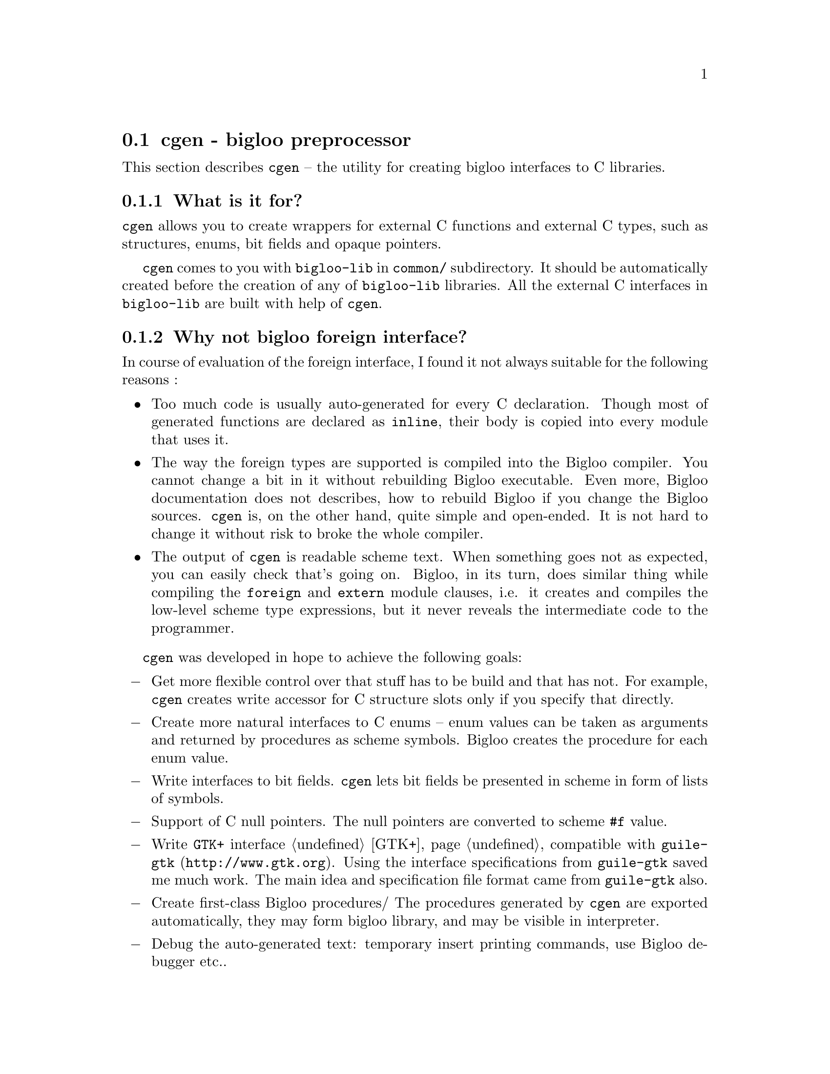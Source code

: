 @node    cgen, afile, time, Bigloo Common Library
@section cgen - bigloo preprocessor

This section describes @code{cgen} -- the utility for creating bigloo
interfaces to C libraries.

@c ==================================================================
@subsection What is it for?

@code{cgen} allows you to create wrappers for external C functions and
external C types, such as structures, enums, bit fields and opaque
pointers.

@code{cgen} comes to you with @code{bigloo-lib} in @code{common/}
subdirectory. It should be automatically created before the creation of
any of @code{bigloo-lib} libraries. All the external C interfaces in
@code{bigloo-lib} are built with help of @code{cgen}.

@c ==================================================================
@subsection Why not bigloo foreign interface?

In course of evaluation of the foreign interface, I found it not always
suitable for the following reasons :

@itemize
@item
Too much code is usually auto-generated for every C declaration. Though
most of generated functions are declared as @code{inline}, their body is
copied into every module that uses it.

@item
The way the foreign types are supported is compiled into the Bigloo
compiler. You cannot change a bit in it without rebuilding Bigloo
executable. Even more, Bigloo documentation does not describes, how to
rebuild Bigloo if you change the Bigloo sources. @code{cgen} is, on the
other hand, quite simple and open-ended. It is not hard to change it
without risk to broke the whole compiler.

@item
The output of @code{cgen} is readable scheme text. When something goes
not as expected, you can easily check that's going on. Bigloo, in its
turn, does similar thing while compiling the @code{foreign} and
@code{extern} module clauses, i.e. it creates and compiles the low-level
scheme type expressions, but it never reveals the intermediate code to
the programmer.
@end itemize

@code{cgen} was developed in hope to achieve the following goals:

@itemize @minus

@item
Get more flexible control over that stuff has to be build and that has
not. For example, @code{cgen} creates write accessor for C structure
slots only if you specify that directly.

@item
Create more natural interfaces to C enums -- enum values can be taken as
arguments and returned by procedures as scheme symbols. Bigloo creates
the procedure for each enum value.

@item
Write interfaces to bit fields. @code{cgen} lets bit fields be presented
in scheme in form of lists of symbols.

@item
Support of C null pointers. The null pointers are converted to scheme
@code{#f} value.

@item
Write @code{GTK+} interface @ref{GTK+} compatible with @code{guile-gtk}
(@url{http://www.gtk.org}). Using the interface specifications from
@code{guile-gtk} saved me much work. The main idea and specification
file format came from @code{guile-gtk} also.

@item
Create first-class Bigloo procedures/ The procedures generated by
@code{cgen} are exported automatically, they may form bigloo library,
and may be visible in interpreter.

@item
Debug the auto-generated text: temporary insert printing commands, use
Bigloo debugger etc..
@end itemize

On the other hand, Bigloo has excellent capabilities of creating any new
types, using the @code{type} and @code{coerce} statements in module
declaration. The only bad thing with Bigloo type scheme is that it is
absolutely undocumented (though the documented @code{extern type}
interface is based upon that low-level layer).

@code{cgen} work is based upon these capabilities and it is alternative
to Bigloo @code{foreign} interface.

@c ==================================================================
@subsection  How does it works

@code{cgen} is a preprocessor for bigloo scheme code. It takes one or
more files with C interface specification as input and produces the
readable scheme file on output. The specification itself is bigloo
scheme text with some special constructs. As result of processing this
constructs the new procedures and bigloo module declarations are
created. All scheme expressions, that @code{cgen} does not recognize,
are printed back into output with no changes.

By convention, all the @code{cgen} input files have extension
@code{.defs} in @code{bigloo-lib}, you may use it as @code{cgen} usage
examples.

@c ==================================================================
@subsection cgen command line

Typically @code{cgen} is used in this form:

@example
cgen -o <outfile> file1 [file2] ...
@end example

The other options are:

@table @r

@item @code{-o <filename>}
Set the name of output file. @code{cgen} uses @code{current-error-port}
if this option is not used.

@item @code{-I <path>}
Add the path to path list where @code{cgen} looks for input files. This
option may occur more than once.

@item @code{-e <expr>}
Eval scheme expression. The side effects of the
evaluation may be used in @code{@@if} cgen directive to conditionally
process code.

@item @code{-v <number>}
Set the verbosity level. Any positive number causes some additional
information to be printed to @code{current-error-port}.

@item @code{--version}
@code{cgen} prints its version info and exits

@item @code{--help}
@code{cgen} prints its usage information and exits

@end table

The better way to learn @code{cgen} is to compile example code listed
below and explore the output of @code{cgen}.
@c ==================================================================
@subsection Name conversions

@subsubsection Defining a type names

Among other things, @code{cgen} creates new bigloo type
definitions. Each type definition requires knowing of two names: C
name, i.e. the name which will be used for underlaying C object, and
scheme name, which will be used in scheme code.

This names might be derived from either symbol, string or list of
exactly two elements.

If it a two-element list, then the first list element (case-sensitive
symbol) is used as the scheme type name , and the second list
element(string or case-sensitive symbol) as the C type name.

If it is a symbol, then it is (case-sensitive) converted to string and
used as described below.

If it is a string, then both type names derived from it:

The @code{"*"} string is appended to it, and the resulting string is
used as C type name (for example, @code{"GtkButton"}).

The corresponding scheme type name is created from C type name (without
an asterisk) using the following translation:

@table @minus
@item
The minus sign is inserted between the two adjacent letters of different
case, both letters are downcased. For example, the @code{GtkButton} is
converted to @code{gtk-button}, the @code{theABCDcode} becomes
@code{the-abcd-code}.

@item
All underscores are replaced by minuses, for example,
@code{gtk_window_new} is converted to @code{gtk-window-new}.

@end table

@subsubsection Defining names of an accessor

@code{cgen} allows you to automatically create a set of object
accessors. The specification provides two names: a C type name and a C
slot name. Then the names of each accessor are constructed using the
following rules:

@table @minus
@item
The object type name is converted as described above (for example,
@code{GtkButton} is converted to @code{gtk-button}), producing a scheme
object type name;

@item
The slot type name is converted as described above (for example,
@code{GtkButton} is converted to @code{gtk-button}), producing a scheme
slot type name;

@item
The slot name is converted as described above (for example,
@code{context_id} is converted to @code{context-id}), producing a scheme
slot name;

@item
The scheme name of an accessor is a concatenation of scheme object type
name with a scheme slot name suffix provided, delimited by a minus
sign. For example, the procedure reading the integer slot named
@code{context_id} of a structure named @code{GtkStatusbarMsg} will have
a prototype:

@example
(gtk-statusbar-msg-context-id::int o::gtk-statusbar-msg)
@end example

@end table

@c ==================================================================
@subsection Directives

Here are the @code{cgen} directives (in alphabetic order):

@deffn {cgen directive} define-accessors type field-list
Add accessors to an existing type defined by @code{define-object}. The
@var{type} argument is the scheme type name of the corresponding
type. The field list format is that of @var{field} format of
@code{define-object} directive.
@end deffn

@deffn {cgen directive} define-boxed names #!rest directives
Currently same as @code{define-object} directive.
@end deffn

@deffn {cgen directive} define-enum names . enum
@deffnx {cgen directive} define-enum-extended names . enum

Creates the new enumeration type. It takes the following arguments:

@table @r
@item @code{names}
The first argument @var{names} defines the type name (See "Defining a
type names" above").

@item @code{enums}

The remaining @code{enums} arguments must be two-element lists,
each list representing the elements of the enumeration. The first
element of each list (symbol, case-insensitive) is the scheme name of
the enum, the second (string or case-sensitive symbol) is used as C name
of enum element.

@end table

Each @code{define-enum} directive causes the following things to happen:

@table @r
@item
The new bigloo type is created with predicate and all the coercions necessary.

@item
The addition conversion that coerces enum element symbolic name to enum
element value
@end table

Examples:

@code{define-enum-extended} is the same as enum, but the corresponding
integer enum values may be used instead of symbol to present the enum
values.

@end deffn

@deffn {cgen directive} define-flags
@end deffn

@deffn {cgen directive} define-func namedef return-spec proto

Introduce a new interface to a C function.

Example:
@example
(define-func gtk_window_get_title string((GtkWindow window)))
@end example

The @var{namedef} argument defines the C (@code{gtk_window_get_title})
and scheme (@code{gtk-window-get-title}) names of interfaced
procedure. The @var{return-spec} defines C and scheme return types. The
@var{proto} argument is a list of the function argument descriptions.

The following directives all define interface to the same C procedures:

@example
(define-func gtk_window_get_title string ((GtkWindow window)))

;; same as above, but the Scheme name of the procedure is now explicitly
;; defined as `get-title' instead of automatically generated
;; `gtk-window-get-title'
(define-func (get-title gtk_window_get_title) string
  ((GtkWindow window)))

;; same as previous, but the C return type is `const char*' instead of
;; automatically generated `char *'
(define-func (get-title gtk_window_get_title)
  (string "const char*")
  ((GtkWindow window)))

;; same as previous, but the argument name is omitted
(define-func (get-title gtk_window_get_title)
  (string "const char*")
  ((GtkWindow)))

@end example

@end deffn

@deffn {cgen directive} define-object

The syntax of the @code{define-object} declaration is:

@flushleft
<define-object> @expansion{} @code{(} @code{define-object}
        <names>
        @code{(} <ancestor-list> @code{)}
        <directives>? @code{)}
<directives> @expansion{} <free-directive> |
        <copy-directive> |
        <size-directive> |
        <conversion-directive> |
        <fields-directive> |
        <false-directive>

<fields-directive> @expansion{} @code{(fields } <field-decl>+ @code{)}
<false-directive> @expansion{} @code{(false } <value-list> @code{)} | @code{(false)}
<free-directive> @expansion{} @code{(free ...)}
<copy-directive> @expansion{} @code{(copy ...)}
<size-directive> @expansion{} @code{(size ...)}
<conversion-directive> @expansion{} @code{(conversion ...)}
@end flushleft

The @code{define-object} directive is used to introduce a new object
type. Usually objects of that new type wrap pointers to corresponding C
structures.

The @code{false} directives denotes that some values of embedded C
pointer should be treated as scheme @code{#f} value. The
@var{<value-list>} is the list of such values. If the @var{<value-list>}
is an empty list, then a C NULL pointer will be treated as scheme
@code{#f}.

The @code{free}, @code{copy}, @code{size} and @code{conversion}
directives are for compatibility with @code{guile-gtk} and currently do
nothing.

@end deffn

@deffn {cgen directive} define-static @var{name} @var{expr}

The @code{define-static} directive is a convenient equivalent of Scheme
@code{define} directive except that the defined name is explicitly
declared as @code{static} in Bigloo @code{module} section.

@end deffn

@deffn {cgen directive} import @var{filename}

The @code{import} directive processes the contents of file pointed by
@var{filename}. The file imported may be any valid Bigloo scheme
text. If the Bigloo @code{module} directive is encountered, then its
contents is appended to output @code{module} section.

All other expressions are processed as if they were included literally
into the file containing this @code{import} directive.

@end deffn

@deffn {cgen directive} @@if @var{condition}
@deffnx {cgen directive} @@endif
@deffnx {cgen directive} @@else

The @code{@@if} is an equivalent of C preprocessor @code{#if}
directive. All subsequent cgen directives untill matching @code{@@endif}
directive are processed only if the @var{condition} is met. The same
directives are recognized by @code{cgen} within any list in any
particular @code{cgen} directive.

For example, to compile the @code{gtk_window_get_title} function only
if the version of GTK library is greater than 1.3:

@example
@@if (string>? gtk-version "1.3")
(define-func gtk_window_get_title
  string
  ((GtkWindow window)))
@@endif
@end example

If an @code{@@else} directive is encountered somewhere between
@code{@@if} and @code{@@endif}, the condition is reversed, for example,
to provide an alternate version of @code{gtk-window-get-title} for older
versions of GTK:

@example
@@if (string>? gtk-version "1.3")

(define-func gtk_window_get_title
  string
  ((GtkWindow window)))

@@else

(define(gtk-window-get-title window::gtk-window)
  (error "gtk-window-get-title"
         "function is not implemented in gtk-1.2"
          window))
@@endif
@end example

It is an error if the @code{@@endif} or @code{@@else} directive is
encountered without a matching @code{@@if} directive within the
list.

Also, it is an error if no @code{@@endif} directive matches the
@code{@@if} directive within the list.

At the moment of writing, this feature is only used to conditionally
compile stuff configured by autoconf.

For example, the @code{gtk-version} variable should be defined using the
@code{-e} option of cgen:

@example
cgen -e "(define gtk-version #t)" @dots{}
@end example

@end deffn

@deffn {cgen directive} module @var{exprs}

The contents of @code{module} directive is appended to @code{module}
section of output @code{cgen} file. Note: this directive is optional,
and it may appear in any part of input @code{cgen} file. More than one
@code{module} directive is allowed.

@end deffn

@deffn {cgen directive} register-predicate!
@end deffn

@deffn {cgen directive} set-current-predicate!
@end deffn

@c ==================================================================
@subsection Usage examples

TBD


